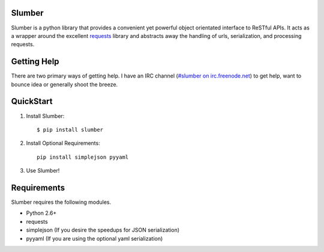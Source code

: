Slumber
=======

Slumber is a python library that provides a convenient yet powerful object
orientated interface to ReSTful APIs. It acts as a wrapper around the
excellent requests_ library and abstracts away the handling of urls, serialization,
and processing requests.

.. _requests: http://python-requests.org/

Getting Help
============

There are two primary ways of getting help. I have an IRC channel
(`#slumber on irc.freenode.net`_) to get help, want to bounce idea or
generally shoot the breeze.

.. _#slumber on irc.freenode.net: irc://irc.freenode.net/slumber

QuickStart
==========

1. Install Slumber::

    $ pip install slumber

2. Install Optional Requirements::

    pip install simplejson pyyaml

3. Use Slumber!

Requirements
============

Slumber requires the following modules.

* Python 2.6+
* requests
* simplejson (If you desire the speedups for JSON serialization)
* pyyaml (If you are using the optional yaml serialization)

.. _Pip: http://pip.openplans.org/

